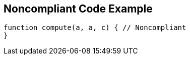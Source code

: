 == Noncompliant Code Example

[source,text]
----
function compute(a, a, c) { // Noncompliant
}
----
